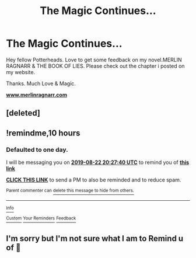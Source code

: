 #+TITLE: The Magic Continues...

* The Magic Continues...
:PROPERTIES:
:Author: Merlin-Ragnarr
:Score: 0
:DateUnix: 1566398008.0
:DateShort: 2019-Aug-21
:FlairText: Self-Promotion
:END:
Hey fellow Potterheads. Love to get some feedback on my novel.MERLIN RAGNARR & THE BOOK OF LIES. Please check out the chapter i posted on my website.

Thanks. Much Love & Magic.

[[https://www.merlinragnarr.com][*www.merlinragnarr.com*]]


** [deleted]
:PROPERTIES:
:Score: 1
:DateUnix: 1566399713.0
:DateShort: 2019-Aug-21
:END:


** !remindme,10 hours
:PROPERTIES:
:Author: Bejalox
:Score: 1
:DateUnix: 1566419260.0
:DateShort: 2019-Aug-22
:END:

*** *Defaulted to one day.*

I will be messaging you on [[http://www.wolframalpha.com/input/?i=2019-08-22%2020:27:40%20UTC%20To%20Local%20Time][*2019-08-22 20:27:40 UTC*]] to remind you of [[https://np.reddit.com/r/HPfanfiction/comments/cthp59/the_magic_continues/exltw4t/][*this link*]]

[[https://np.reddit.com/message/compose/?to=RemindMeBot&subject=Reminder&message=%5Bhttps%3A%2F%2Fwww.reddit.com%2Fr%2FHPfanfiction%2Fcomments%2Fcthp59%2Fthe_magic_continues%2Fexltw4t%2F%5D%0A%0ARemindMe%21%202019-08-22%2020%3A27%3A40][*CLICK THIS LINK*]] to send a PM to also be reminded and to reduce spam.

^{Parent commenter can} [[https://np.reddit.com/message/compose/?to=RemindMeBot&subject=Delete%20Comment&message=Delete%21%20cthp59][^{delete this message to hide from others.}]]

--------------

[[https://np.reddit.com/r/RemindMeBot/comments/c5l9ie/remindmebot_info_v20/][^{Info}]]

[[https://np.reddit.com/message/compose/?to=RemindMeBot&subject=Reminder&message=%5BLink%20or%20message%20inside%20square%20brackets%5D%0A%0ARemindMe%21%20Time%20period%20here][^{Custom}]]
[[https://np.reddit.com/message/compose/?to=RemindMeBot&subject=List%20Of%20Reminders&message=MyReminders%21][^{Your Reminders}]]
[[https://np.reddit.com/message/compose/?to=Watchful1&subject=Feedback][^{Feedback}]]
:PROPERTIES:
:Author: RemindMeBot
:Score: 1
:DateUnix: 1566419329.0
:DateShort: 2019-Aug-22
:END:


** I'm sorry but I'm not sure what I am to Remind u of 🥴
:PROPERTIES:
:Author: Merlin-Ragnarr
:Score: 1
:DateUnix: 1566431074.0
:DateShort: 2019-Aug-22
:END:
